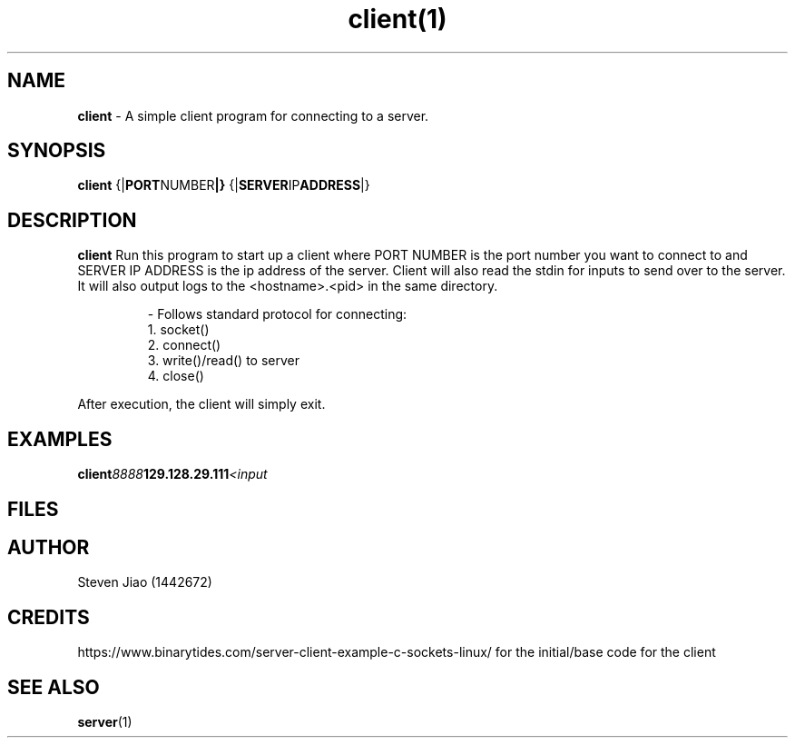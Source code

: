 .\" Process this file with groff -man -Tascii client.1
.TH client(1)

.SH NAME
.B client
- A simple client program for connecting to a server.

.SH SYNOPSIS
.B client
.RB {| PORT NUMBER |}
.RB {| SERVER IP ADDRESS |}

.SH DESCRIPTION
.B client
Run this program to start up a client where PORT NUMBER is the port number you want to connect to and SERVER IP ADDRESS is the ip address of the server.
Client will also read the stdin for inputs to send over to the server. It will also output logs to the <hostname>.<pid> in the same directory.

.RS
.nf
- Follows standard protocol for connecting:
    1. socket()
    2. connect()
    3. write()/read() to server
    4. close()
.RE

After execution, the client will simply exit.

.SH EXAMPLES
.TP
.BI client 8888 129.128.29.111 <input

.SH FILES
.TP
.I
../clientwriter.cpp
.TP
.I
../tands.c

.SH AUTHOR
.PP
Steven Jiao (1442672)

.SH CREDITS
.PP
https://www.binarytides.com/server-client-example-c-sockets-linux/ for the initial/base code for the client

.SH SEE ALSO
.BR server (1)